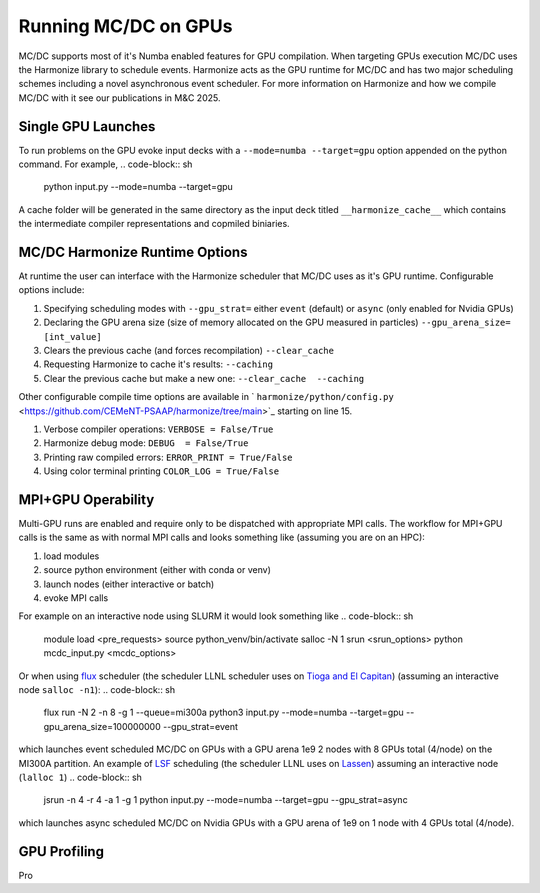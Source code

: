 
.. _gpu:

=====================
Running MC/DC on GPUs
=====================

MC/DC supports most of it's Numba enabled features for GPU compilation.
When targeting GPUs execution MC/DC uses the Harmonize library to schedule events.
Harmonize acts as the GPU runtime for MC/DC and has two major scheduling schemes including a novel asynchronous event scheduler.
For more information on Harmonize and how we compile MC/DC with it see our publications in M&C 2025.

Single GPU Launches
-------------------

To run problems on the GPU evoke input decks with a ``--mode=numba --target=gpu`` option appended on the python command.
For example,
.. code-block:: sh

    python input.py --mode=numba --target=gpu

A cache folder will be generated in the same directory as the input deck titled ``__harmonize_cache__`` which contains the intermediate compiler representations and copmiled biniaries.

MC/DC Harmonize Runtime Options
-------------------------------

At runtime the user can interface with the Harmonize scheduler that MC/DC uses as it's GPU runtime.
Configurable options include:

#. Specifying scheduling modes with ``--gpu_strat=`` either ``event`` (default) or ``async`` (only enabled for Nvidia GPUs) 
#. Declaring the GPU arena size (size of memory allocated on the GPU measured in particles) ``--gpu_arena_size= [int_value]`` 
#. Clears the previous cache (and forces recompilation) ``--clear_cache``
#. Requesting Harmonize to cache it's results: ``--caching``
#. Clear the previous cache but make a new one: ``--clear_cache  --caching``

Other configurable compile time options are available in ` ``harmonize/python/config.py`` <https://github.com/CEMeNT-PSAAP/harmonize/tree/main>`_ starting on line 15.

#. Verbose compiler operations: ``VERBOSE = False/True``
#. Harmonize debug mode: ``DEBUG  = False/True``
#. Printing raw compiled errors: ``ERROR_PRINT = True/False``
#. Using color terminal printing ``COLOR_LOG = True/False``

MPI+GPU Operability
-------------------

Multi-GPU runs are enabled and require only to be dispatched with appropriate MPI calls.
The workflow for MPI+GPU calls is the same as with normal MPI calls and looks something like (assuming you are on an HPC): 

#. load modules
#. source python environment (either with conda or venv)
#. launch nodes (either interactive or batch)
#. evoke MPI calls

For example on an interactive node using SLURM it would look something like
.. code-block:: sh

    module load <pre_requests>
    source python_venv/bin/activate
    salloc -N 1 
    srun <srun_options> python mcdc_input.py <mcdc_options>

Or when using `flux <https://flux-framework.org/>`_ scheduler (the scheduler LLNL scheduler uses on `Tioga and El Capitan <https://hpc.llnl.gov/documentation/user-guides/using-el-capitan-systems>`_) (assuming an interactive node ``salloc -n1``):
.. code-block:: sh

    flux run -N 2 -n 8 -g 1 --queue=mi300a python3 input.py --mode=numba --target=gpu --gpu_arena_size=100000000 --gpu_strat=event

which launches event scheduled MC/DC on GPUs with a GPU arena 1e9 2 nodes with 8 GPUs total (4/node) on the MI300A partition.
An example of `LSF <https://www.ibm.com/docs/en/spectrum-lsf/10.1.0>`_ scheduling (the scheduler LLNL uses on `Lassen <https://hpc.llnl.gov/documentation/tutorials/using-lc-s-sierra-systems>`_) assuming an interactive node (``lalloc 1``)
.. code-block:: sh

    jsrun -n 4 -r 4 -a 1 -g 1 python input.py --mode=numba --target=gpu --gpu_strat=async

which launches async scheduled MC/DC on Nvidia GPUs with a GPU arena of 1e9 on 1 node with 4 GPUs total (4/node).

GPU Profiling
-------------

Pro